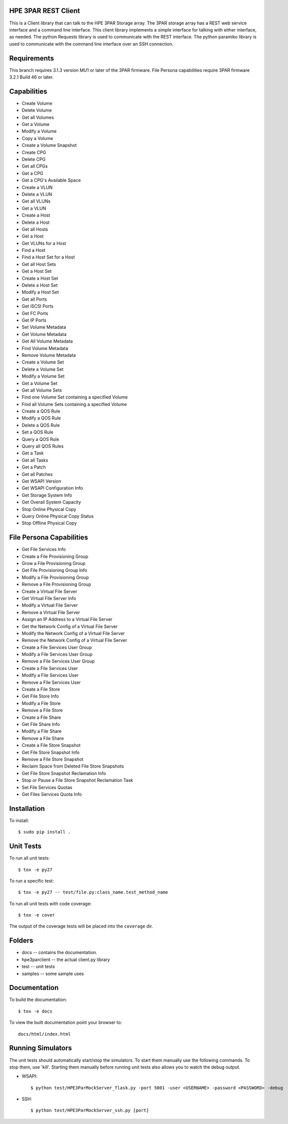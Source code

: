 HPE 3PAR REST Client
===================
This is a Client library that can talk to the HPE 3PAR Storage array.  The 3PAR
storage array has a REST web service interface and a command line interface.
This client library implements a simple interface for talking with either
interface, as needed.  The python Requests library is used to communicate
with the REST interface.  The python paramiko library is used to communicate
with the command line interface over an SSH connection.

Requirements
============
This branch requires 3.1.3 version MU1 or later of the 3PAR firmware.
File Persona capabilities require 3PAR firmware 3.2.1 Build 46 or later.

Capabilities
============
* Create Volume
* Delete Volume
* Get all Volumes
* Get a Volume
* Modify a Volume
* Copy a Volume
* Create a Volume Snapshot

* Create CPG
* Delete CPG
* Get all CPGs
* Get a CPG
* Get a CPG's Available Space

* Create a VLUN
* Delete a VLUN
* Get all VLUNs
* Get a VLUN

* Create a Host
* Delete a Host
* Get all Hosts
* Get a Host
* Get VLUNs for a Host
* Find a Host

* Find a Host Set for a Host
* Get all Host Sets
* Get a Host Set
* Create a Host Set
* Delete a Host Set
* Modify a Host Set

* Get all Ports
* Get iSCSI Ports
* Get FC Ports
* Get IP Ports

* Set Volume Metadata
* Get Volume Metadata
* Get All Volume Metadata
* Find Volume Metadata
* Remove Volume Metadata

* Create a Volume Set
* Delete a Volume Set
* Modify a Volume Set
* Get a Volume Set
* Get all Volume Sets
* Find one Volume Set containing a specified Volume
* Find all Volume Sets containing a specified Volume

* Create a QOS Rule
* Modify a QOS Rule
* Delete a QOS Rule
* Set a QOS Rule
* Query a QOS Rule
* Query all QOS Rules

* Get a Task
* Get all Tasks

* Get a Patch
* Get all Patches

* Get WSAPI Version
* Get WSAPI Configuration Info
* Get Storage System Info
* Get Overall System Capacity

* Stop Online Physical Copy
* Query Online Physical Copy Status
* Stop Offline Physical Copy

File Persona Capabilities
=========================
* Get File Services Info

* Create a File Provisioning Group
* Grow a File Provisioning Group
* Get File Provisioning Group Info
* Modify a File Provisioning Group
* Remove a File Provisioning Group

* Create a Virtual File Server
* Get Virtual File Server Info
* Modify a Virtual File Server
* Remove a Virtual File Server

* Assign an IP Address to a Virtual File Server
* Get the Network Config of a Virtual File Server
* Modify the Network Config of a Virtual File Server
* Remove the Network Config of a Virtual File Server

* Create a File Services User Group
* Modify a File Services User Group
* Remove a File Services User Group

* Create a File Services User
* Modify a File Services User
* Remove a File Services User

* Create a File Store
* Get File Store Info
* Modify a File Store
* Remove a File Store

* Create a File Share
* Get File Share Info
* Modify a File Share
* Remove a File Share

* Create a File Store Snapshot
* Get File Store Snapshot Info
* Remove a File Store Snapshot

* Reclaim Space from Deleted File Store Snapshots
* Get File Store Snapshot Reclamation Info
* Stop or Pause a File Store Snapshot Reclamation Task

* Set File Services Quotas
* Get Files Services Quota Info

Installation
============

To install::

 $ sudo pip install .

Unit Tests
==========

To run all unit tests::

 $ tox -e py27

To run a specific test::

 $ tox -e py27 -- test/file.py:class_name.test_method_name

To run all unit tests with code coverage::

 $ tox -e cover

The output of the coverage tests will be placed into the ``coverage`` dir.


Folders
=======

* docs -- contains the documentation.
* hpe3parclient -- the actual client.py library
* test -- unit tests
* samples -- some sample uses

Documentation
=============

To build the documentation::

 $ tox -e docs

To view the built documentation point your browser to::

 docs/html/index.html


Running Simulators
==================

The unit tests should automatically start/stop the simulators.  To start them
manually use the following commands.  To stop them, use 'kill'.  Starting them
manually before running unit tests also allows you to watch the debug output.

* WSAPI::

  $ python test/HPE3ParMockServer_flask.py -port 5001 -user <USERNAME> -password <PASSWORD> -debug

* SSH::

  $ python test/HPE3ParMockServer_ssh.py [port]

